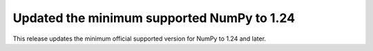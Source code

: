 Updated the minimum supported NumPy to 1.24
-------------------------------------------

This release updates the minimum official supported version for NumPy to 1.24 and later.
